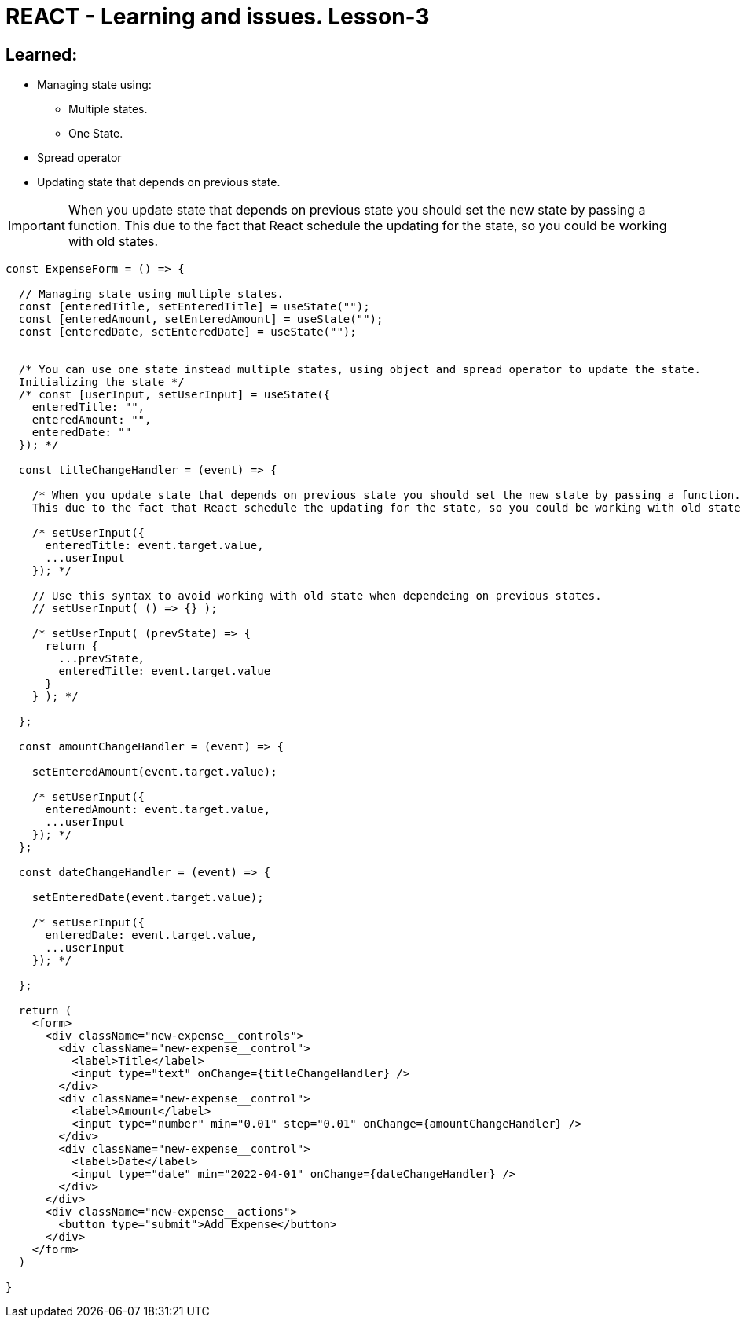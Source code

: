 = REACT - Learning and issues. Lesson-3
:icons: font

== Learned:
* Managing state using: 
** Multiple states.
** One State.
* Spread operator
* Updating state that depends on previous state.

IMPORTANT: When you update state that depends on previous state you should set the new state by passing a function. This due to the fact that React schedule the updating for the state, so you could be working with old states.

[source]
----
const ExpenseForm = () => {

  // Managing state using multiple states.
  const [enteredTitle, setEnteredTitle] = useState("");
  const [enteredAmount, setEnteredAmount] = useState("");
  const [enteredDate, setEnteredDate] = useState("");


  /* You can use one state instead multiple states, using object and spread operator to update the state.
  Initializing the state */
  /* const [userInput, setUserInput] = useState({
    enteredTitle: "",
    enteredAmount: "",
    enteredDate: ""
  }); */

  const titleChangeHandler = (event) => {

    /* When you update state that depends on previous state you should set the new state by passing a function. 
    This due to the fact that React schedule the updating for the state, so you could be working with old states. */

    /* setUserInput({
      enteredTitle: event.target.value,
      ...userInput
    }); */

    // Use this syntax to avoid working with old state when dependeing on previous states.
    // setUserInput( () => {} );
    
    /* setUserInput( (prevState) => {
      return {
        ...prevState,
        enteredTitle: event.target.value
      }
    } ); */

  };

  const amountChangeHandler = (event) => {

    setEnteredAmount(event.target.value);
    
    /* setUserInput({
      enteredAmount: event.target.value,
      ...userInput
    }); */
  };

  const dateChangeHandler = (event) => {

    setEnteredDate(event.target.value);

    /* setUserInput({
      enteredDate: event.target.value,
      ...userInput
    }); */

  };

  return (
    <form>
      <div className="new-expense__controls">
        <div className="new-expense__control">
          <label>Title</label>
          <input type="text" onChange={titleChangeHandler} />
        </div>
        <div className="new-expense__control">
          <label>Amount</label>
          <input type="number" min="0.01" step="0.01" onChange={amountChangeHandler} />
        </div>
        <div className="new-expense__control">
          <label>Date</label>
          <input type="date" min="2022-04-01" onChange={dateChangeHandler} />
        </div>
      </div>
      <div className="new-expense__actions">
        <button type="submit">Add Expense</button>
      </div>
    </form>
  )

}
----
